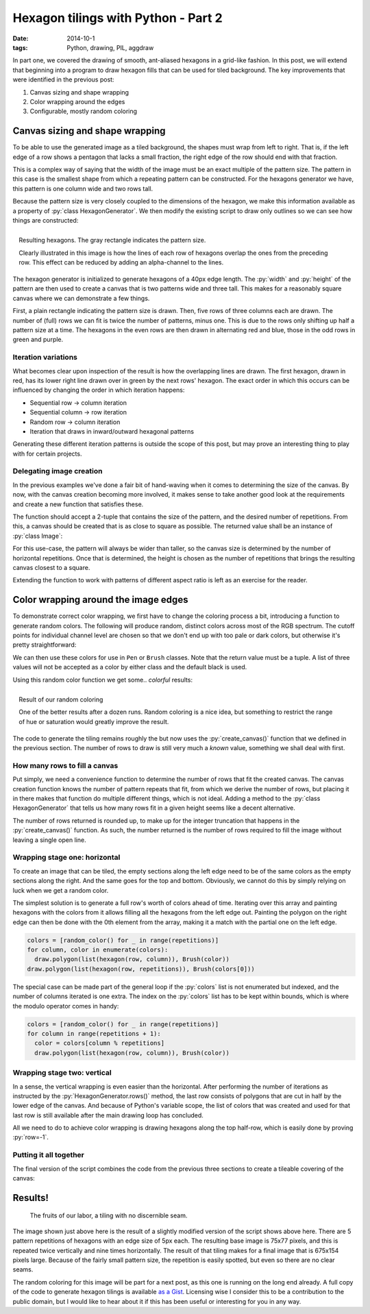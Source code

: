 Hexagon tilings with Python - Part 2
####################################

:date: 2014-10-1
:tags: Python, drawing, PIL, aggdraw

In part one, we covered the drawing of smooth, ant-aliased hexagons in a grid-like fashion. In this post, we will extend that beginning into a program to draw hexagon fills that can be used for tiled background. The key improvements that were identified in the previous post:

1. Canvas sizing and shape wrapping
2. Color wrapping around the edges
3. Configurable, mostly random coloring

Canvas sizing and shape wrapping
================================

To be able to use the generated image as a tiled background, the shapes must wrap from left to right. That is, if the left edge of a row shows a pentagon that lacks a small fraction, the right edge of the row should end with that fraction.

This is a complex way of saying that the width of the image must be an exact multiple of the pattern size. The pattern in this case is the smallest shape from which a repeating pattern can be constructed. For the hexagons generator we have, this pattern is one column wide and two rows tall.

Because the pattern size is very closely coupled to the dimensions of the hexagon, we make this information available as a property of :py:`class HexagonGenerator`. We then modify the existing script to draw only outlines so we can see how things are constructed:

.. code-block:: python
    :linenos: table

    class HexagonGenerator(object):
      # Rest of class as previously defined
      @property
      def pattern_size(self):
        return self.col_width, self.row_height * 2

    def main():
      hexagon_generator = HexagonGenerator(40)
      width, height = hexagon_generator.pattern_size
      image = Image.new('RGB', (int(width * 2), int(height * 3)), 'white')
      draw = Draw(image)
      draw.rectangle((0, 0, width, height), Brush('black', opacity=64))
      colors = (('red', 'blue'), ('green', 'purple'))
      for row in range(5):
        for column in range(3):
          hexagon = hexagon_generator(row, column)
          color = colors[row % 2][column % 2]
          draw.polygon(list(hexagon), Pen(color, width=3))
      draw.flush()
      image.show()

.. PELICAN_END_SUMMARY

.. figure:: {filename}/images/hexagon-tiling/hexagon_autosized.png
    :align: right
    :alt: A tiled set of 4x3 hexagons, arranged on a automatically sized canvas.

    Resulting hexagons. The gray rectangle indicates the pattern size.

    Clearly illustrated in this image is how the lines of each row of hexagons overlap the ones from the preceding row. This effect can be reduced by adding an alpha-channel to the lines.

The hexagon generator is initialized to generate hexagons of a 40px edge length. The :py:`width` and :py:`height` of the pattern are then used to create a canvas that is two patterns wide and three tall. This makes for a reasonably square canvas where we can demonstrate a few things.

First, a plain rectangle indicating the pattern size is drawn. Then, five rows of three columns each are drawn. The number of (full) rows we can fit is twice the number of patterns, minus one. This is due to the rows only shifting up half a pattern size at a time. The hexagons in the even rows are then drawn in alternating red and blue, those in the odd rows in green and purple.


Iteration variations
--------------------

What becomes clear upon inspection of the result is how the overlapping lines are drawn. The first hexagon, drawn in red, has its lower right line drawn over in green by the next rows' hexagon. The exact order in which this occurs can be influenced by changing the order in which iteration happens:

* Sequential row -> column iteration
* Sequential column -> row iteration
* Random row -> column iteration
* Iteration that draws in inward/outward hexagonal patterns

Generating these different iteration patterns is outside the scope of this post, but may prove an interesting thing to play with for certain projects.


Delegating image creation
-------------------------

In the previous examples we've done a fair bit of hand-waving when it comes to determining the size of the canvas. By now, with the canvas creation becoming more involved, it makes sense to take another good look at the requirements and create a new function that satisfies these.

The function should accept a 2-tuple that contains the size of the pattern, and the desired number of repetitions. From this, a canvas should be created that is as close to square as possible. The returned value shall be an instance of :py:`class Image`:

.. code-block:: python
    :linenos: table

    def create_canvas(pattern_size, repetitions):
      """Returns an Image that fits the given number of pattern repetitions."""
      width, height = pattern_size
      canvas_width = int(repetitions * width)
      canvas_height = int(round(canvas_width / height) * height)
      return Image.new('RGB', (canvas_width, canvas_height), 'white')

For this use-case, the pattern will always be wider than taller, so the canvas size is determined by the number of horizontal repetitions. Once that is determined, the height is chosen as the number of repetitions that brings the resulting canvas closest to a square.

Extending the function to work with patterns of different aspect ratio is left as an exercise for the reader.


Color wrapping around the image edges
=====================================

To demonstrate correct color wrapping, we first have to change the coloring process a bit, introducing a function to generate random colors. The following will produce random, distinct colors across most of the RGB spectrum. The cutoff points for individual channel level are chosen so that we don't end up with too pale or dark colors, but otherwise it's pretty straightforward:

.. code-block:: python
    :linenos: table

    def random_color():
      """Returns a random RGB color from a space of 343 options."""
      levels = range(32, 256, 32)
      return tuple(random.choice(levels) for _ in range(3))

We can then use these colors for use in ``Pen`` or ``Brush`` classes. Note that the return value must be a tuple. A list of three values will not be accepted as a color by either class and the default black is used.

Using this random color function we get some.. *colorful* results:

.. code-block:: python
    :linenos: table

    def main(repetitions=2):
      hexagon = HexagonGenerator(40)
      image = create_canvas(hexagon.pattern_size, repetitions)
      draw = Draw(image)
      for row in range(5):
        for column in range(repetitions):
          draw.polygon(list(hexagon(row, column)), Brush(random_color()))
      draw.flush()
      image.show()
      image.save('hexagon_agg_tile.png')

.. figure:: {filename}/images/hexagon-tiling/hexagon_random_fill.png
    :align: right
    :alt: A tiling of randomly colors hexagons.

    Result of our random coloring

    One of the better results after a dozen runs. Random coloring is a nice idea, but something to restrict the range of hue or saturation would greatly improve the result.

The code to generate the tiling remains roughly the but now uses the :py:`create_canvas()` function that we defined in the previous section. The number of rows to draw is still very much a *known* value, something we shall deal with first.


How many rows to fill a canvas
------------------------------

Put simply, we need a convenience function to determine the number of rows that fit the created canvas. The canvas creation function knows the number of pattern repeats that fit, from which we derive the number of rows, but placing it in there makes that function do multiple different things, which is not ideal. Adding a method to the :py:`class HexagonGenerator` that tells us how many rows fit in a given height seems like a decent alternative.

.. code-block:: python
    :linenos: table

    class HexagonGenerator(object):
      # Rest of class as previously defined
      def rows(self, canvas_height):
        """Returns the number of rows required to fill the canvas height."""
        return int(math.ceil(canvas_height / self.row_height))

The number of rows returned is rounded up, to make up for the integer truncation that happens in the :py:`create_canvas()` function. As such, the number returned is the number of rows required to fill the image without leaving a single open line.


Wrapping stage one: horizontal
------------------------------

To create an image that can be tiled, the empty sections along the left edge need to be of the same colors as the empty sections along the right. And the same goes for the top and bottom. Obviously, we cannot do this by simply relying on luck when we get a random color.

The simplest solution is to generate a full row's worth of colors ahead of time. Iterating over this array and painting hexagons with the colors from it allows filling all the hexagons from the left edge out. Painting the polygon on the right edge can then be done with the 0th element from the array, making it a match with the partial one on the left edge.

.. code-block:: python

    colors = [random_color() for _ in range(repetitions)]
    for column, color in enumerate(colors):
      draw.polygon(list(hexagon(row, column)), Brush(color))
    draw.polygon(list(hexagon(row, repetitions)), Brush(colors[0]))

The special case can be made part of the general loop if the :py:`colors` list is not enumerated but indexed, and the number of columns iterated is one extra. The index on the :py:`colors` list has to be kept within bounds, which is where the modulo operator comes in handy:

.. code-block:: python

    colors = [random_color() for _ in range(repetitions)]
    for column in range(repetitions + 1):
      color = colors[column % repetitions]
      draw.polygon(list(hexagon(row, column)), Brush(color))


Wrapping stage two: vertical
----------------------------

In a sense, the vertical wrapping is even easier than the horizontal. After performing the number of iterations as instructed by the :py:`HexagonGenerator.rows()` method, the last row consists of polygons that are cut in half by the lower edge of the canvas. And because of Python's variable scope, the list of colors that was created and used for that last row is still available after the main drawing loop has concluded.

All we need to do to achieve color wrapping is drawing hexagons along the top half-row, which is easily done by proving :py:`row=-1`.


Putting it all together
-----------------------

The final version of the script combines the code from the previous three sections to create a tileable covering of the canvas:

.. code-block:: python
    :linenos: table

    def main(repetitions=2):
      hexagon = HexagonGenerator(40)
      image = create_canvas(hexagon.pattern_size, repetitions)
      draw = Draw(image)
      for row in range(hexagon.rows(image.size[1])):
        colors = [random_color() for _ in range(repetitions)]
        for column in range(repetitions + 1):
          color = colors[column % repetitions]
          draw.polygon(list(hexagon(row, column)), Brush(color))
      for column, color in enumerate(colors):
        draw.polygon(list(hexagon(-1, column)), Brush(color))
      draw.flush()
      image.show()

Results!
========

.. figure:: {filename}/images/hexagon-tiling/hexagons_tile_5x5.png
    :alt: A wrapped tiling of randomly colored hexagons.

    The fruits of our labor, a tiling with no discernible seam.

The image shown just above here is the result of a slightly modified version of the script shows above here. There are 5 pattern repetitions of hexagons with an edge size of 5px each. The resulting base image is 75x77 pixels, and this is repeated twice vertically and nine times horizontally. The result of that tiling makes for a final image that is 675x154 pixels large. Because of the fairly small pattern size, the repetition is easily spotted, but even so there are no clear seams.

The random coloring for this image will be part for a next post, as this one is running on the long end already. A full copy of the code to generate hexagon tilings is available `as a Gist`__. Licensing wise I consider this to be a contribution to the public domain, but I would like to hear about it if this has been useful or interesting for you in any way.

__ https://gist.github.com/edelooff/2fd76fa7980bb10427cd